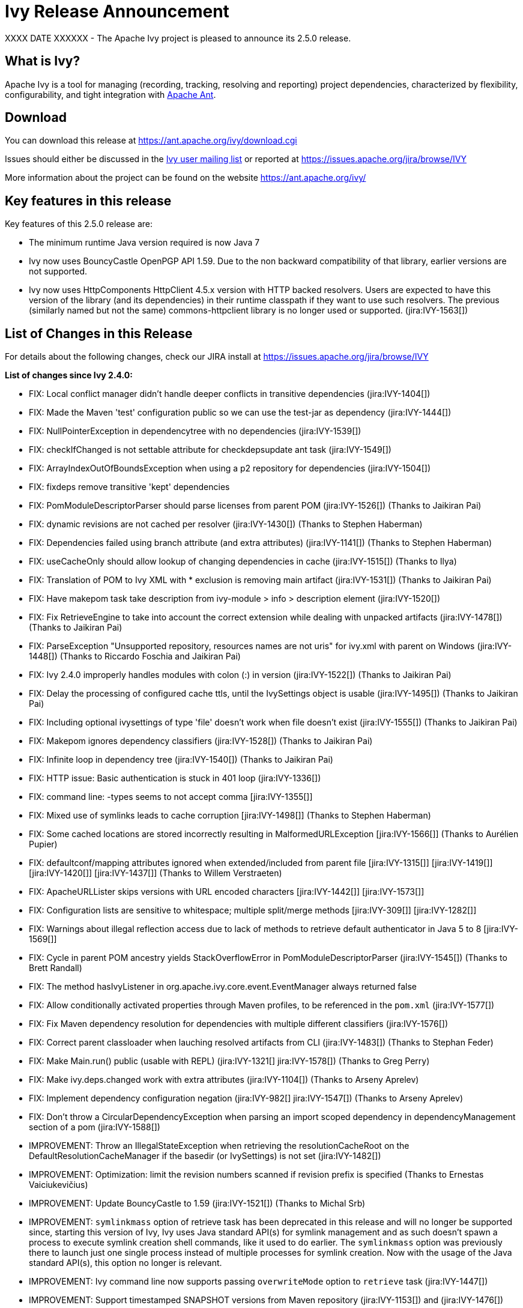 ////
   Licensed to the Apache Software Foundation (ASF) under one
   or more contributor license agreements.  See the NOTICE file
   distributed with this work for additional information
   regarding copyright ownership.  The ASF licenses this file
   to you under the Apache License, Version 2.0 (the
   "License"); you may not use this file except in compliance
   with the License.  You may obtain a copy of the License at

     http://www.apache.org/licenses/LICENSE-2.0

   Unless required by applicable law or agreed to in writing,
   software distributed under the License is distributed on an
   "AS IS" BASIS, WITHOUT WARRANTIES OR CONDITIONS OF ANY
   KIND, either express or implied.  See the License for the
   specific language governing permissions and limitations
   under the License.
////

= Ivy Release Announcement

XXXX DATE XXXXXX - The Apache Ivy project is pleased to announce its 2.5.0 release.

== What is Ivy?
Apache Ivy is a tool for managing (recording, tracking, resolving and reporting) project dependencies, characterized by flexibility,
configurability, and tight integration with link:https://ant.apache.org/[Apache Ant].

== Download
You can download this release at link:https://ant.apache.org/ivy/download.cgi[]

Issues should either be discussed in the link:https://ant.apache.org/ivy/mailing-lists.html[Ivy user mailing list] or reported at link:https://issues.apache.org/jira/browse/IVY[]

More information about the project can be found on the website link:https://ant.apache.org/ivy/[]

== Key features in this release

Key features of this 2.5.0 release are:

    * The minimum runtime Java version required is now Java 7
    * Ivy now uses BouncyCastle OpenPGP API 1.59. Due to the non backward compatibility of that library, earlier versions are not supported.
    * Ivy now uses HttpComponents HttpClient 4.5.x version with HTTP backed resolvers. Users are expected to have this version of the library (and its dependencies) in their runtime classpath if they want to use such resolvers. The previous (similarly named but not the same) commons-httpclient library is no longer used or supported. (jira:IVY-1563[])


== List of Changes in this Release

For details about the following changes, check our JIRA install at link:https://issues.apache.org/jira/browse/IVY[]

*List of changes since Ivy 2.4.0:*

- FIX: Local conflict manager didn't handle deeper conflicts in transitive dependencies (jira:IVY-1404[])
- FIX: Made the Maven 'test' configuration public so we can use the test-jar as dependency (jira:IVY-1444[])
- FIX: NullPointerException in dependencytree with no dependencies (jira:IVY-1539[])
- FIX: checkIfChanged is not settable attribute for checkdepsupdate ant task (jira:IVY-1549[])
- FIX: ArrayIndexOutOfBoundsException when using a p2 repository for dependencies (jira:IVY-1504[])
- FIX: fixdeps remove transitive 'kept' dependencies
- FIX: PomModuleDescriptorParser should parse licenses from parent POM (jira:IVY-1526[]) (Thanks to Jaikiran Pai)
- FIX: dynamic revisions are not cached per resolver (jira:IVY-1430[]) (Thanks to Stephen Haberman)
- FIX: Dependencies failed using branch attribute (and extra attributes) (jira:IVY-1141[]) (Thanks to Stephen Haberman)
- FIX: useCacheOnly should allow lookup of changing dependencies in cache (jira:IVY-1515[]) (Thanks to Ilya)
- FIX: Translation of POM to Ivy XML with * exclusion is removing main artifact (jira:IVY-1531[]) (Thanks to Jaikiran Pai)
- FIX: Have makepom task take description from ivy-module > info > description element (jira:IVY-1520[])
- FIX: Fix RetrieveEngine to take into account the correct extension while dealing with unpacked artifacts (jira:IVY-1478[]) (Thanks to Jaikiran Pai)
- FIX: ParseException "Unsupported repository, resources names are not uris" for ivy.xml with parent on Windows (jira:IVY-1448[]) (Thanks to Riccardo Foschia and Jaikiran Pai)
- FIX: Ivy 2.4.0 improperly handles modules with colon (:) in version (jira:IVY-1522[]) (Thanks to Jaikiran Pai)
- FIX: Delay the processing of configured cache ttls, until the IvySettings object is usable (jira:IVY-1495[]) (Thanks to Jaikiran Pai)
- FIX: Including optional ivysettings of type 'file' doesn't work when file doesn't exist (jira:IVY-1555[]) (Thanks to Jaikiran Pai)
- FIX: Makepom ignores dependency classifiers (jira:IVY-1528[]) (Thanks to Jaikiran Pai)
- FIX: Infinite loop in dependency tree (jira:IVY-1540[]) (Thanks to Jaikiran Pai)
- FIX: HTTP issue: Basic authentication is stuck in 401 loop (jira:IVY-1336[])
- FIX: command line: -types seems to not accept comma [jira:IVY-1355[]]
- FIX: Mixed use of symlinks leads to cache corruption [jira:IVY-1498[]] (Thanks to Stephen Haberman)
- FIX: Some cached locations are stored incorrectly resulting in MalformedURLException [jira:IVY-1566[]] (Thanks to Aur&eacute;lien Pupier)
- FIX: defaultconf/mapping attributes ignored when extended/included from parent file [jira:IVY-1315[]] [jira:IVY-1419[]] [jira:IVY-1420[]] [jira:IVY-1437[]] (Thanks to Willem Verstraeten)
- FIX: ApacheURLLister skips versions with URL encoded characters [jira:IVY-1442[]] [jira:IVY-1573[]]
- FIX: Configuration lists are sensitive to whitespace; multiple split/merge methods [jira:IVY-309[]] [jira:IVY-1282[]]
- FIX: Warnings about illegal reflection access due to lack of methods to retrieve default authenticator in Java 5 to 8 [jira:IVY-1569[]]
- FIX: Cycle in parent POM ancestry yields StackOverflowError in PomModuleDescriptorParser (jira:IVY-1545[]) (Thanks to Brett Randall)
- FIX: The method hasIvyListener in org.apache.ivy.core.event.EventManager always returned false
- FIX: Allow conditionally activated properties through Maven profiles, to be referenced in the `pom.xml` (jira:IVY-1577[])
- FIX: Fix Maven dependency resolution for dependencies with multiple different classifiers (jira:IVY-1576[])
- FIX: Correct parent classloader when lauching resolved artifacts from CLI (jira:IVY-1483[]) (Thanks to Stephan Feder)
- FIX: Make Main.run() public (usable with REPL) (jira:IVY-1321[] jira:IVY-1578[]) (Thanks to Greg Perry)
- FIX: Make ivy.deps.changed work with extra attributes (jira:IVY-1104[]) (Thanks to Arseny Aprelev)
- FIX: Implement dependency configuration negation (jira:IVY-982[] jira:IVY-1547[]) (Thanks to Arseny Aprelev)
- FIX: Don't throw a CircularDependencyException when parsing an import scoped dependency in dependencyManagement section of a pom (jira:IVY-1588[])

- IMPROVEMENT: Throw an IllegalStateException when retrieving the resolutionCacheRoot on the DefaultResolutionCacheManager if the basedir (or IvySettings) is not set (jira:IVY-1482[])
- IMPROVEMENT: Optimization: limit the revision numbers scanned if revision prefix is specified (Thanks to Ernestas Vaiciukevi&ccaron;ius)
- IMPROVEMENT: Update BouncyCastle to 1.59 (jira:IVY-1521[]) (Thanks to Michal Srb)
- IMPROVEMENT: `symlinkmass` option of retrieve task has been deprecated in this release and will no longer be supported since, starting this version of Ivy, Ivy uses Java standard API(s) for symlink management and as such doesn't spawn a process to execute symlink creation shell commands, like it used to do earlier. The `symlinkmass` option was previously there to launch just one single process instead of multiple processes for symlink creation. Now with the usage of the Java standard API(s), this option no longer is relevant.
- IMPROVEMENT: Ivy command line now supports passing `overwriteMode` option to `retrieve` task (jira:IVY-1447[])
- IMPROVEMENT: Support timestamped SNAPSHOT versions from Maven repository (jira:IVY-1153[]) and (jira:IVY-1476[])
- IMPROVEMENT: Update Commons VFS to 2.2
- IMPROVEMENT: Ivy now supports activating of Maven profiles, in `pom.xml`, by `jdk`, `os`, `property` and `file` (jira:IVY-1558[]) and (jira:IVY-1577[])

- NEW: Lets SSH-based resolvers use an `~/.ssh/config` file to find username/hostname/keyfile options (Thanks to Colin Stanfill)
- NEW: Add ivy.maven.lookup.sources and ivy.maven.lookup.javadoc variables to control the lookup of the additional artifacts. Defaults to true, for backward compatibility (jira:IVY-1529[])
- NEW: Add (conditional) support for SHA-256, SHA-512 and SHA-384 checksum algorithms (jira:IVY-1554[]) (Thanks to Jaikiran Pai)
- NEW: The standalone Ivy jar can now be used to generate a pom file for the resolved module, using the `makepom` option (Thanks to link:https://github.com/aanno[Thomas Pasch])


////
 Samples :
- NEW: bla bla bla (jira:IVY-1234[]) (Thanks to Jane Doe)
- IMPROVEMENT: bla bla bla (jira:IVY-1234[]) (Thanks to Jane Doe)
- FIX: bla bla bla (jira:IVY-1234[]) (Thanks to Jane Doe)
- DOCUMENTATION: bla bla bla (jira:IVY-1234[]) (Thanks to Jane Doe)
////

== Committers and Contributors

Here is the list of people who have contributed source code and documentation up to this release. Many thanks to all of them, and also to the whole IvyDE community contributing ideas and feedback, and promoting the use of Apache Ivy !

*Committers:*

* Matt Benson
* Jean-Louis Boudart
* Maarten Coene
* Charles Duffy
* Gintautas Grigelionis
* Xavier Hanin
* Nicolas Lalev&eacute;e
* Jaikiran Pai
* Jon Schneider
* Gilles Scokart

*Contributors:*

* Ingo Adler
* Mathieu Anquetin
* Arseny Aprelev
* Andreas Axelsson
* St&eacute;phane Bailliez
* Karl Baum
* Andrew Bernhagen
* Mikkel Bjerg
* Per Arnold Blaasmo
* Jeffrey Blattman
* Jasper Blues
* Jim Bonanno
* Joseph Boyd
* Dave Brosius
* Matthieu Brouillard
* Carlton Brown
* Mirko Bulovic
* Ed Burcher
* Jamie Burns
* Wei Chen
* Chris Chilvers
* Kristian Cibulskis
* Andrea Bernardo Ciddio
* Archie Cobbs
* Flavio Coutinho da Costa
* Stefan De Boey
* Mykhailo Delegan
* Charles Duffy
* Martin Eigenbrodt
* Alexandr Esaulov
* Stephen Evanchik
* Stephan Feder
* Robin Fernandes
* Gregory Fernandez
* Danno Ferrin
* Riccardo Foschia
* Benjamin Francisoud
* Wolfgang Frank
* Jacob Grydholt Jensen
* John Gibson
* Mitch Gitman
* Evgeny Goldin
* Scott Goldstein
* Stephen Haberman
* Aaron Hachez
* Ben Hale
* Peter Hayes
* Scott Hebert
* Payam Hekmat
* Tobias Himstedt
* Achim Huegen
* Pierre H&auml;gnestrand
* Ilya
* Matt Inger
* Anders Jacobsson
* Anders Janmyr
* Steve Jones
* Christer Jonsson
* Michael Kebe
* Matthias Kilian
* Alexey Kiselev
* Gregory Kisling
* Stepan Koltsov
* Heschi Kreinick
* Sebastian Krueger
* Thomas Kurpick
* Costin Leau
* Tat Leung
* Antoine Levy-Lambert
* Tony Likhite
* Andrey Lomakin
* William Lyvers
* Sakari Maaranen
* Jan Materne
* Markus M. May
* Abel Muino
* J. Lewis Muir
* Stephen Nesbitt
* Joshua Nichols
* Bernard Niset
* Ales Nosek
* David Maplesden
* Glen Marchesani
* Phil Messenger
* Steve Miller
* Mathias Muller
* Randy Nott
* Peter Oxenham
* Douglas Palmer
* Thomas Pasch
* Jesper Pedersen
* Emmanuel Pellereau
* Greg Perry
* Carsten Pfeiffer
* Yanus Poluektovich
* Roshan Punnoose
* Aur&eacute;lien Pupier
* Jean-Baptiste Quenot
* Carl Quinn
* Damon Rand
* Geoff Reedy
* Torkild U. Resheim
* Christian Riege
* Frederic Riviere
* Jens Rohloff
* Andreas Sahlbach
* Brian Sanders
* Adrian Sandor
* Michael Scheetz
* Ben Schmidt
* Ruslan Shevchenko
* John Shields
* Nihal Sinha
* Gene Smith
* Michal Srb
* Colin Stanfill
* Simon Steiner
* Johan Stuyts
* John Tinetti
* Erwin Tratar
* Jason Trump
* David Turner
* Ernestas Vaiciukevi&ccaron;ius
* Tjeerd Verhagen
* Willem Verstraeten
* Richard Vowles
* Sven Walter
* Zhong Wang
* James P. White
* Tom Widmer
* John Williams
* Chris Wood
* Patrick Woodworth
* Jaroslaw Wypychowski
* Sven Zethelius
* Aleksey Zhukov
